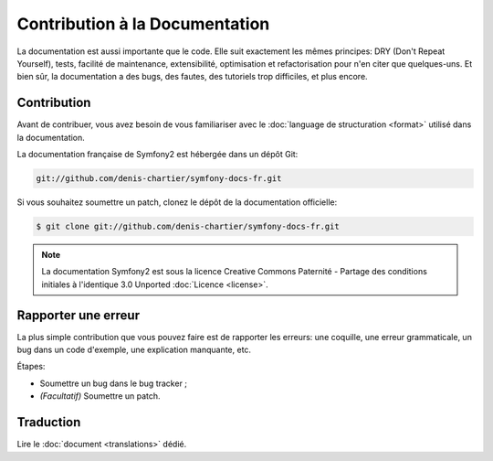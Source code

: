 Contribution à la Documentation
===============================

La documentation est aussi importante que le code. Elle suit exactement les
mêmes principes: DRY (Don't Repeat Yourself), tests, facilité de maintenance,
extensibilité, optimisation et refactorisation pour n'en citer que quelques-uns.
Et bien sûr, la documentation a des bugs, des fautes, des tutoriels trop
difficiles, et plus encore.

Contribution
------------

Avant de contribuer, vous avez besoin de vous familiariser avec le
:doc:`language de structuration <format>` utilisé dans la documentation.

La documentation française de Symfony2 est hébergée dans un dépôt Git:

.. code-block:: bash

    git://github.com/denis-chartier/symfony-docs-fr.git

Si vous souhaitez soumettre un patch, clonez le dépôt de la documentation
officielle:

.. code-block:: bash

    $ git clone git://github.com/denis-chartier/symfony-docs-fr.git

.. note::

    La documentation Symfony2 est sous la licence Creative Commons
    Paternité - Partage des conditions initiales à l'identique 3.0 Unported
    :doc:`Licence <license>`.

Rapporter une erreur
--------------------

La plus simple contribution que vous pouvez faire est de rapporter les erreurs:
une coquille, une erreur grammaticale, un bug dans un code d'exemple, une
explication manquante, etc.

Étapes:

* Soumettre un bug dans le bug tracker ;

* *(Facultatif)* Soumettre un patch.

Traduction
----------

Lire le :doc:`document <translations>` dédié.
